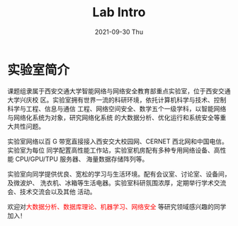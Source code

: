 #+TITLE:       Lab Intro
#+DATE:        2021-09-30 Thu
#+URI:         /article/lab_intro
#+LANGUAGE:    zh_cn
#+OPTIONS:     H:3 num:nil toc:nil \n:nil ::t |:t ^:nil -:nil f:t *:t <:t


* 实验室简介

课题组隶属于西安交通大学智能网络与网络安全教育部重点实验室，位于西安交通大学兴庆校
区。实验室拥有世界一流的科研环境，依托计算机科学与技术、控制科学与工程、信息与通信
工程、网络空间安全、数学五个一级学科，以智能网络与网络化系统为对象，研究网络化系统
的大数据分析、优化运行和系统安全等重大共性问题。

#+ATTR_HTML: :style margin-bottom:1em;
[[file:../images/lab.png]]


实验室网络以百 G 带宽直接接入西安交大校园网、CERNET 西北网和中国电信。实验室为每位
同学配置高性能工作站，实验室机房配有多种专用网络设备、高性能 CPU/GPU/TPU 服务器、
海量数据存储阵列等。

#+ATTR_HTML: :style margin-bottom:1em;
[[file:../images/equipment.png]]


实验室向同学提供优良、宽松的学习与生活环境。配有会议室、讨论室、设备间，及微波炉、
洗衣机、冰箱等生活电器。实验室科研氛围浓厚，定期举行学术交流会、技术交流会以及其他
活动。

[[file:../images/workspace.png]]

#+ATTR_HTML: :style margin-bottom:1em;
[[file:../images/group.png]]

欢迎对@@html:<font color="red">@@大数据分析、数据库理论、机器学习、网络安全
@@html:</font>@@等研究领域感兴趣的同学加入！
